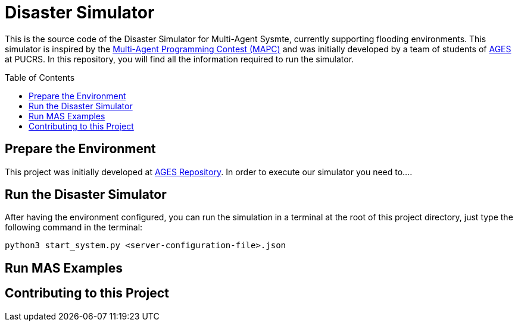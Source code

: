 Disaster Simulator
==================
:toc:
:toc-placement: preamble
:ages: AGES

This is the source code of the Disaster Simulator for Multi-Agent Sysmte, currently supporting flooding environments. This simulator is inspired by the https://multiagentcontest.org/2018/[Multi-Agent Programming Contest (MAPC)] and was initially developed by a team of students of http://www.ages.pucrs.br/[AGES] at PUCRS.
In this repository, you will find all the information required to run the simulator. 

// Need some preamble to get TOC:
{empty}

== Prepare the Environment
This project was initially developed at http://www.tools.ages.pucrs.br/desastres/Desastres[AGES Repository]. In order to execute our simulator you need to....

== Run the Disaster Simulator
After having the environment configured, you can run the simulation in a terminal at the root of this project directory, just type the following command in the terminal:

`python3 start_system.py <server-configuration-file>.json`


== Run MAS Examples

== Contributing to this Project



